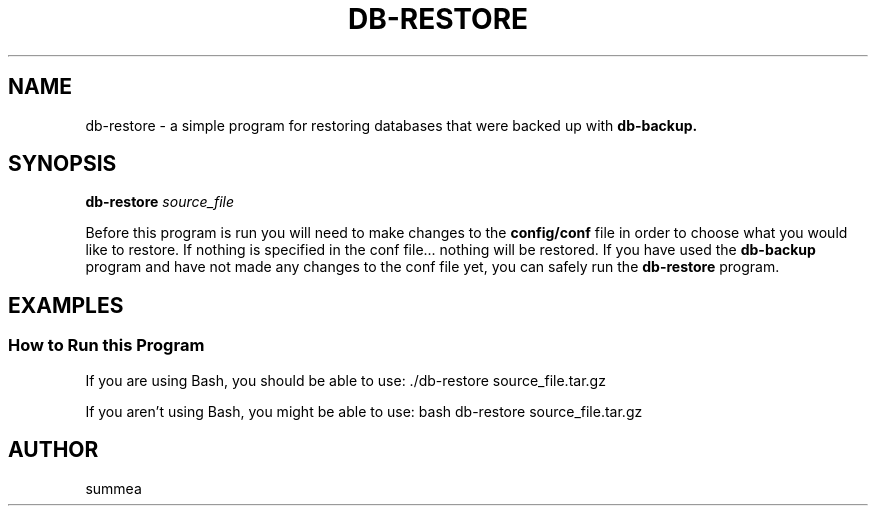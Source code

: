 .TH DB-RESTORE 1 "" "Version 1.0"
.SH NAME
db-restore \- a simple program for restoring databases that were backed up with
.B db-backup.
.SH SYNOPSIS
.B db-restore
.I source_file

Before this program is run you will need to make changes to the
.B config/conf
file in order to choose what you would like to restore.  If nothing is specified in the conf file... nothing will be restored.  If you have used the
.B db-backup
program and have not made any changes to the conf file yet, you can safely run the
.B db-restore
program.
.SH EXAMPLES
.SS How to Run this Program

If you are using Bash, you should be able to use: ./db-restore source_file.tar.gz

If you aren't using Bash, you might be able to use: bash db-restore source_file.tar.gz
.SH AUTHOR
summea

